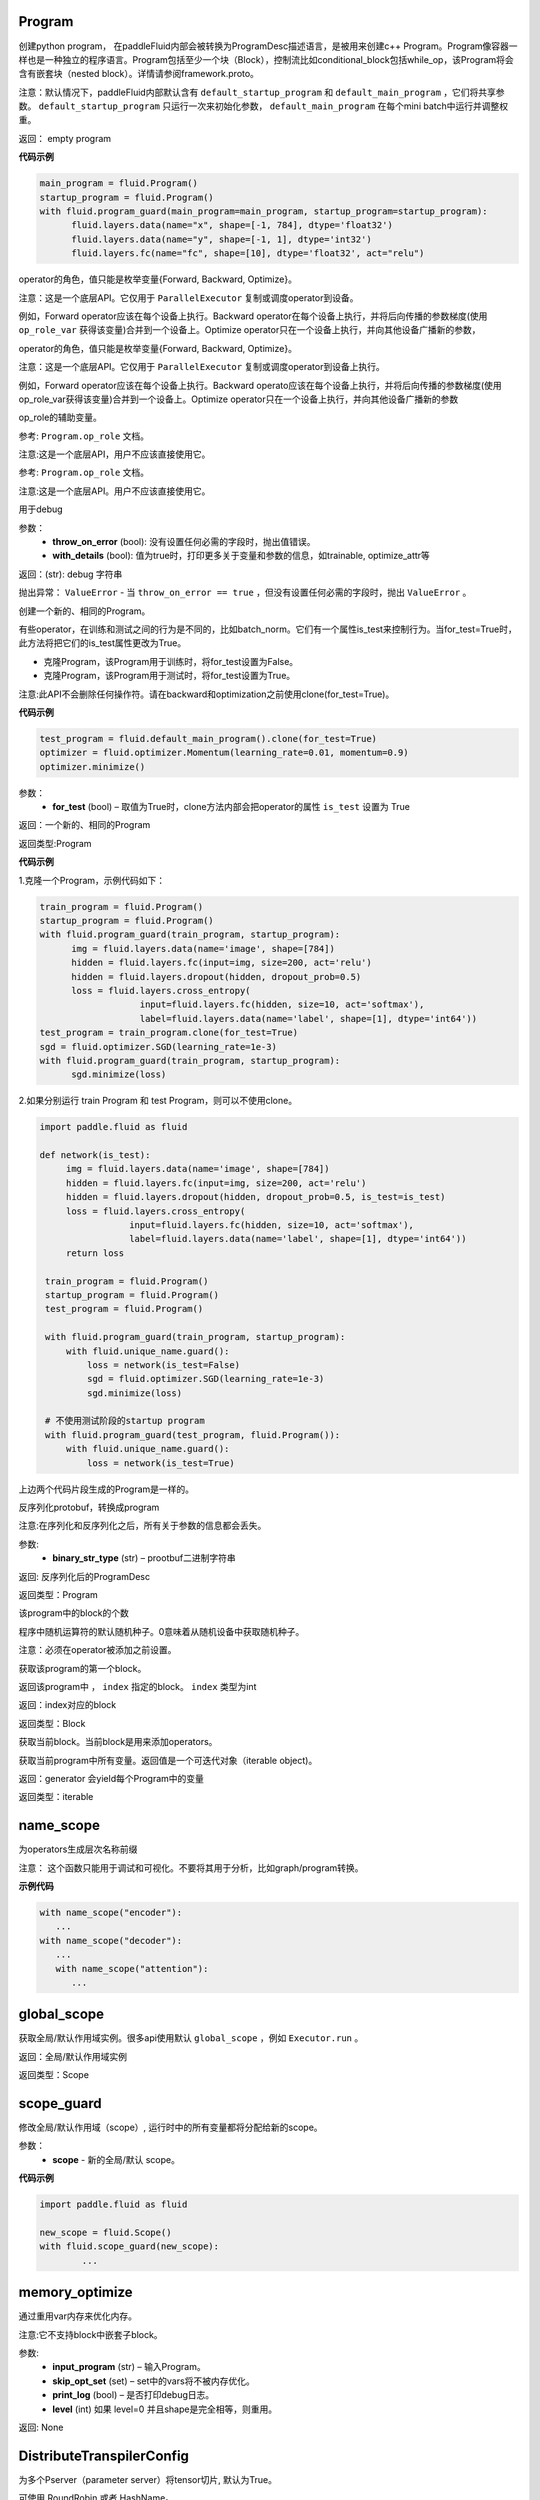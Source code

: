 
.. _cn_api_fluid_Program:

Program
>>>>>>>>>>>>

.. py:class::  paddle.fluid.Program


创建python program， 在paddleFluid内部会被转换为ProgramDesc描述语言，是被用来创建c++ Program。Program像容器一样也是一种独立的程序语言。Program包括至少一个块（Block），控制流比如conditional_block包括while_op，该Program将会含有嵌套块（nested block）。详情请参阅framework.proto。

注意：默认情况下，paddleFluid内部默认含有 ``default_startup_program`` 和 ``default_main_program`` ，它们将共享参数。 ``default_startup_program`` 只运行一次来初始化参数， ``default_main_program`` 在每个mini batch中运行并调整权重。

返回： empty program

**代码示例**

..  code-block:: python

  main_program = fluid.Program()
  startup_program = fluid.Program()
  with fluid.program_guard(main_program=main_program, startup_program=startup_program):
        fluid.layers.data(name="x", shape=[-1, 784], dtype='float32')
        fluid.layers.data(name="y", shape=[-1, 1], dtype='int32')
        fluid.layers.fc(name="fc", shape=[10], dtype='float32', act="relu")



.. py:method:: op_role

operator的角色，值只能是枚举变量{Forward, Backward, Optimize}。

注意：这是一个底层API。它仅用于 ``ParallelExecutor`` 复制或调度operator到设备。

例如，Forward operator应该在每个设备上执行。Backward operator在每个设备上执行，并将后向传播的参数梯度(使用 ``op_role_var`` 获得该变量)合并到一个设备上。Optimize operator只在一个设备上执行，并向其他设备广播新的参数，



.. py:method:: set_op_role

operator的角色，值只能是枚举变量{Forward, Backward, Optimize}。

注意：这是一个底层API。它仅用于 ``ParallelExecutor`` 复制或调度operator到设备上执行。

例如，Forward operator应该在每个设备上执行。Backward operato应该在每个设备上执行，并将后向传播的参数梯度(使用op_role_var获得该变量)合并到一个设备上。Optimize operator只在一个设备上执行，并向其他设备广播新的参数



.. py:method:: op_role_var

op_role的辅助变量。

参考: ``Program.op_role`` 文档。

注意:这是一个底层API，用户不应该直接使用它。



.. py:method:: set_op_role_var

 ``op_role``的辅助变量。

参考: ``Program.op_role`` 文档。

注意:这是一个底层API。用户不应该直接使用它。



.. py:method:: to_string(throw_on_error, with_details=False)

用于debug

参数：  
	- **throw_on_error** (bool): 没有设置任何必需的字段时，抛出值错误。
	- **with_details** (bool): 值为true时，打印更多关于变量和参数的信息，如trainable, optimize_attr等

返回：(str): debug 字符串

抛出异常： ``ValueError`` - 当 ``throw_on_error == true`` ，但没有设置任何必需的字段时，抛出 ``ValueError`` 。



.. py:method:: clone(for_test=False)

创建一个新的、相同的Program。

有些operator，在训练和测试之间的行为是不同的，比如batch_norm。它们有一个属性is_test来控制行为。当for_test=True时，此方法将把它们的is_test属性更改为True。

- 克隆Program，该Program用于训练时，将for_test设置为False。
- 克隆Program，该Program用于测试时，将for_test设置为True。

注意:此API不会删除任何操作符。请在backward和optimization之前使用clone(for_test=True)。

**代码示例**

..  code-block:: python

  test_program = fluid.default_main_program().clone(for_test=True)
  optimizer = fluid.optimizer.Momentum(learning_rate=0.01, momentum=0.9)
  optimizer.minimize()

参数：
	- **for_test** (bool) – 取值为True时，clone方法内部会把operator的属性 ``is_test`` 设置为 True

返回：一个新的、相同的Program

返回类型:Program

**代码示例**

1.克隆一个Program，示例代码如下：

..  code-block:: python

  train_program = fluid.Program()
  startup_program = fluid.Program()
  with fluid.program_guard(train_program, startup_program):
        img = fluid.layers.data(name='image', shape=[784])
        hidden = fluid.layers.fc(input=img, size=200, act='relu')
        hidden = fluid.layers.dropout(hidden, dropout_prob=0.5)
        loss = fluid.layers.cross_entropy(
                     input=fluid.layers.fc(hidden, size=10, act='softmax'),
                     label=fluid.layers.data(name='label', shape=[1], dtype='int64'))
  test_program = train_program.clone(for_test=True)
  sgd = fluid.optimizer.SGD(learning_rate=1e-3)
  with fluid.program_guard(train_program, startup_program):
        sgd.minimize(loss)    
	
2.如果分别运行 train Program 和 test Program，则可以不使用clone。

..  code-block:: python

	import paddle.fluid as fluid

 	def network(is_test):
	     img = fluid.layers.data(name='image', shape=[784])
	     hidden = fluid.layers.fc(input=img, size=200, act='relu')
	     hidden = fluid.layers.dropout(hidden, dropout_prob=0.5, is_test=is_test)
	     loss = fluid.layers.cross_entropy(
			 input=fluid.layers.fc(hidden, size=10, act='softmax'),
			 label=fluid.layers.data(name='label', shape=[1], dtype='int64'))
	     return loss

	 train_program = fluid.Program()
	 startup_program = fluid.Program()
	 test_program = fluid.Program()

	 with fluid.program_guard(train_program, startup_program):
	     with fluid.unique_name.guard():
		 loss = network(is_test=False)
		 sgd = fluid.optimizer.SGD(learning_rate=1e-3)
		 sgd.minimize(loss)

	 # 不使用测试阶段的startup program
	 with fluid.program_guard(test_program, fluid.Program()):
	     with fluid.unique_name.guard():
		 loss = network(is_test=True)

上边两个代码片段生成的Program是一样的。

.. py:method:: static parse_from_string(binary_str)

反序列化protobuf，转换成program

注意:在序列化和反序列化之后，所有关于参数的信息都会丢失。

参数:	
    - **binary_str_type** (str) – prootbuf二进制字符串

返回:	反序列化后的ProgramDesc

返回类型：Program

.. py:method:: num_blocks

该program中的block的个数

.. py:method:: random_seed


程序中随机运算符的默认随机种子。0意味着从随机设备中获取随机种子。

注意：必须在operator被添加之前设置。

.. py:method:: global_block()

获取该program的第一个block。

.. py:method:: block(index)

返回该program中 ， ``index`` 指定的block。 ``index`` 类型为int

返回：index对应的block

返回类型：Block

.. py:method:: current_block()

获取当前block。当前block是用来添加operators。

.. py:method:: list_vars()

获取当前program中所有变量。返回值是一个可迭代对象（iterable object)。

返回：generator 会yield每个Program中的变量

返回类型：iterable
	

.. _cn_api_fluid_name_scope:

name_scope
>>>>>>>>>>>>

.. py:class:: paddle.fluid.name_scope(*args, **kwds)


为operators生成层次名称前缀

注意： 这个函数只能用于调试和可视化。不要将其用于分析，比如graph/program转换。

**示例代码**

.. code-block:: python
          
	  with name_scope("encoder"):
             ...
          with name_scope("decoder"):
             ...
             with name_scope("attention"):
                ...

.. _cn_api_fluid_global_scope:

global_scope
>>>>>>>>>>>>

.. py:class:: paddle.fluid.global_scope()


获取全局/默认作用域实例。很多api使用默认 ``global_scope`` ，例如 ``Executor.run`` 。

返回：全局/默认作用域实例

返回类型：Scope

.. _cn_api_fluid_scope_guard:

scope_guard
>>>>>>>>>>>>

.. py:class:: paddle.fluid.scope_guard(*args, **kwds)()


修改全局/默认作用域（scope）,  运行时中的所有变量都将分配给新的scope。

参数：
	- **scope** - 新的全局/默认 scope。

**代码示例**

..  code-block:: python

	import paddle.fluid as fluid
	
	new_scope = fluid.Scope()
	with fluid.scope_guard(new_scope):
		...


.. _cn_api_fluid_memory_optimize:

memory_optimize
>>>>>>>>>>>>

.. py:class:: paddle.fluid.memory_optimize(input_program, skip_opt_set=None, print_log=False, level=0, skip_grads=False)


通过重用var内存来优化内存。

注意:它不支持block中嵌套子block。

参数:
	- **input_program** (str) – 输入Program。
	- **skip_opt_set** (set) – set中的vars将不被内存优化。
	- **print_log** (bool) – 是否打印debug日志。
	- **level** (int)  如果 level=0 并且shape是完全相等，则重用。
	
返回: None


.. _cn_api_fluid_DistributeTranspilerConfig:

DistributeTranspilerConfig
>>>>>>>>>>>>

.. py:class:: paddle.fluid.DistributeTranspilerConfig


.. py:method:: slice_var_up (bool)

为多个Pserver（parameter server）将tensor切片, 默认为True。

.. py:method:: split_method (PSDispatcher)

可使用 RoundRobin 或者 HashName。

注意: 尝试选择最佳方法来达到Pserver间负载均衡。

.. py:method:: min_block_size (int)

最小数据块的大小

注意: 根据：https：//github.com/PaddlePaddle/Paddle/issues/8638#issuecomment-369912156 , 当数据块大小超过2MB时，我们可以有效地使用带宽。如果你想更改它，请详细查看 ``slice_variable`` 函数。

.. _cn_api_fluid_LoDTensor:

LoDTensor
>>>>>>>>>>>>

.. py:class:: paddle.fluid.LoDTensor


LoDTensor是一个具有LoD信息的张量(Tensor)

 ``np.array(lod_tensor)`` 可以将LoDTensor转换为numpy array。 ``lod_tensor.lod()`` 可以获得LoD信息。
LoD是多层序列（Level of Details）的缩写，通常用于不同长度的序列。如果您不需要了解LoD信息，可以跳过下面的注解。

举例:

X 为 LoDTensor，它包含两个序列。第一个长度是2，第二个长度是3。

从Lod中可以计算出X的第一维度为5， 因为5=2+3， 说明X中有5个序列。在X中的每个序列中的每个元素有2列，因此X的shape为[5,2]。

::

	x.lod = [[2, 3]] x.data = [[1, 2], [3, 4], // seq 1

	[5, 6], [7, 8], [9, 10]] // seq 2

	x.shape = [5, 2]


LoD可以有多个level(例如，一个段落可以有多个句子，一个句子可以有多个单词)。下面的例子中，Y为LoDTensor ，lod_level为2。表示有2个序列，第一个序列的长度是2(有2个子序列)，第二个序列的长度是1。第一序列的两个子序列长度分别为2和2。第二个序列的子序列的长度是3。


::

	y.lod = [[2 1], [2 2 3]] y.shape = [2+2+3, ...]


.. note::

	在上面的描述中，LoD是基于长度的。在paddle内部实现中，lod是基于偏移的。因此,在内部,y.lod表示为[[0,2,3]，[0,2,4,7]](基于长度的Lod表示为为[[2-0,3-2]，[2-0,4-2,7-4]])。

	可以将LoD理解为recursive_sequence_length（递归序列长度）。此时，LoD必须是基于长度的。由于历史原因。当LoD在API中被称为lod时，它可能是基于偏移的。用户应该注意。




.. py:method::	has_valid_recursive_sequence_lengths(self: paddle.fluid.core.LoDTensor) → bool

.. py:method::	lod(self: paddle.fluid.core.LoDTensor) → List[List[int]]

.. py:method::	recursive_sequence_lengths(self: paddle.fluid.core.LoDTensor) → List[List[int]]

.. py:method::	set_lod(self: paddle.fluid.core.LoDTensor, arg0: List[List[int]]) → None

.. py:method::	set_recursive_sequence_lengths(self: paddle.fluid.core.LoDTensor, arg0: List[List[int]]) → None





.. _cn_api_fluid_WeightNormParamAttr:

WeightNormParamAttr
>>>>>>>>>>>>>>>>>>>>>>

.. py:class:: paddle.fluid.WeightNormParamAttr(dim=None, name=None, initializer=None, learning_rate=1.0, regularizer=None, trainable=True, gradient_clip=None, do_model_average=False)


权重归一化。权重归一化是将权重向量的长度与其方向解耦。`Weight Normalization: A Simple Reparameterization to Accelerate Training of Deep Neural Networks <https://arxiv.org/pdf/1602.07868.pdf>`_ 这篇paper中讨论了权重归一化的实现

参数:
	- **dim** (list) - 参数的名称。默认None。
	- **name** (str) - 参数的名称。默认None。
	- **initializer** （initializer) - 初始化参数的方法。默认None。
	- **learning_rate** (float) - 学习率。优化时学习速率 :math:`global\_lr∗parameter\_lr∗scheduler\_factor` 。默认1.0。
	- **regularizer** (WeightDecayRegularizer) - 正则化因子。默认None。
	- **trainable** (bool) - 参数是否可训练。默认True。
	- **gradient_clip** (BaseGradientClipAttr) - 梯度下降裁剪（Gradient Clipping）的方法。默认None。
	- **do_model_average** (bool) - 参数是否应该model average。默认False。

返回： empty program

**代码示例**

..  code-block:: python

	data = fluid.layers.data(name="data", shape=[3, 32, 32], dtype="float32")
	fc = fluid.layers.fc(input=data,
			     size=1000,
			     param_attr=WeightNormParamAttr(
				  dim=None,
				  name='weight_norm_param'))

